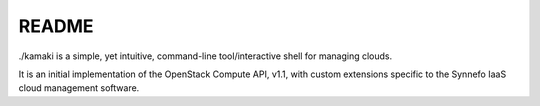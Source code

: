 README
=======

./kamaki is a simple, yet intuitive, command-line tool/interactive shell for managing clouds.

It is an initial implementation of the OpenStack Compute API, v1.1, with custom
extensions specific to the Synnefo IaaS cloud management software.
